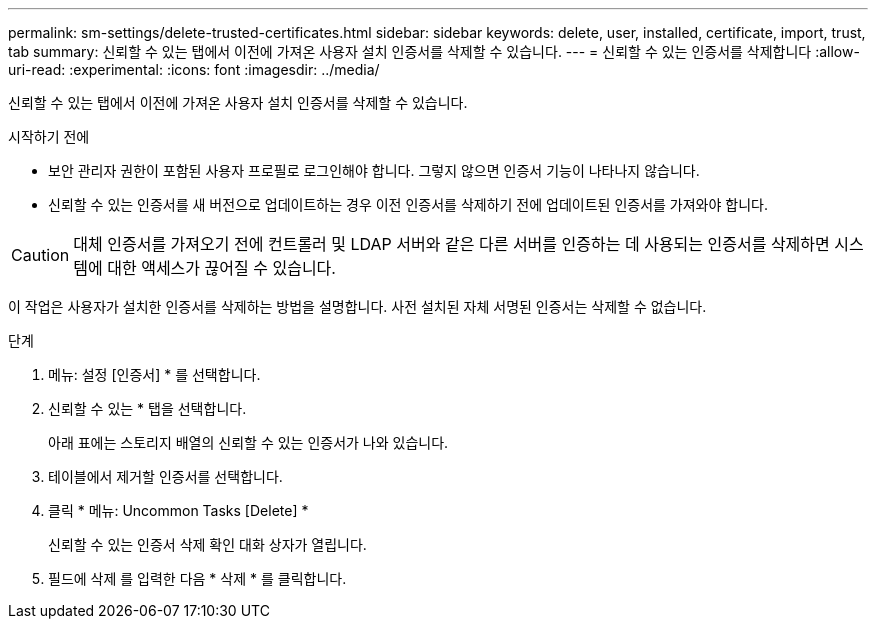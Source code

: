 ---
permalink: sm-settings/delete-trusted-certificates.html 
sidebar: sidebar 
keywords: delete, user, installed, certificate, import, trust, tab 
summary: 신뢰할 수 있는 탭에서 이전에 가져온 사용자 설치 인증서를 삭제할 수 있습니다. 
---
= 신뢰할 수 있는 인증서를 삭제합니다
:allow-uri-read: 
:experimental: 
:icons: font
:imagesdir: ../media/


[role="lead"]
신뢰할 수 있는 탭에서 이전에 가져온 사용자 설치 인증서를 삭제할 수 있습니다.

.시작하기 전에
* 보안 관리자 권한이 포함된 사용자 프로필로 로그인해야 합니다. 그렇지 않으면 인증서 기능이 나타나지 않습니다.
* 신뢰할 수 있는 인증서를 새 버전으로 업데이트하는 경우 이전 인증서를 삭제하기 전에 업데이트된 인증서를 가져와야 합니다.


[CAUTION]
====
대체 인증서를 가져오기 전에 컨트롤러 및 LDAP 서버와 같은 다른 서버를 인증하는 데 사용되는 인증서를 삭제하면 시스템에 대한 액세스가 끊어질 수 있습니다.

====
이 작업은 사용자가 설치한 인증서를 삭제하는 방법을 설명합니다. 사전 설치된 자체 서명된 인증서는 삭제할 수 없습니다.

.단계
. 메뉴: 설정 [인증서] * 를 선택합니다.
. 신뢰할 수 있는 * 탭을 선택합니다.
+
아래 표에는 스토리지 배열의 신뢰할 수 있는 인증서가 나와 있습니다.

. 테이블에서 제거할 인증서를 선택합니다.
. 클릭 * 메뉴: Uncommon Tasks [Delete] *
+
신뢰할 수 있는 인증서 삭제 확인 대화 상자가 열립니다.

. 필드에 삭제 를 입력한 다음 * 삭제 * 를 클릭합니다.

